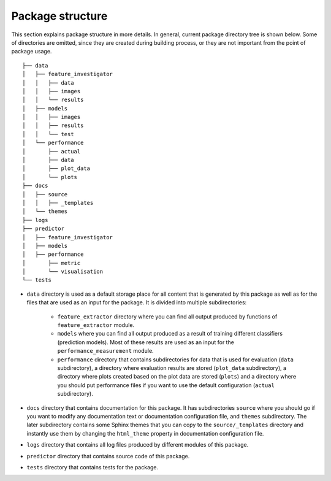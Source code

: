 Package structure
=================

This section explains package structure in more details. In general, current
package directory tree is shown below. Some of directories are omitted, since
they are created during building process, or they are not important from the point
of package usage.

::

  ├── data
  │   ├── feature_investigator
  │   │   ├── data
  │   │   ├── images
  │   │   └── results
  │   ├── models
  │   │   ├── images
  │   │   ├── results
  │   │   └── test
  │   └── performance
  │       ├── actual
  │       ├── data
  │       ├── plot_data
  │       └── plots
  ├── docs
  │   ├── source
  │   │   ├── _templates
  │   └── themes
  ├── logs
  ├── predictor
  │   ├── feature_investigator
  │   ├── models
  │   ├── performance
  │       ├── metric
  │       └── visualisation
  └── tests

- ``data``
  directory is used as a default storage place for all content that
  is generated by this package as well as for the files that are used as an
  input for the package. It is divided into multiple subdirectories:

    - ``feature_extractor`` directory where you can find all output produced
      by functions of ``feature_extractor`` module.
    - ``models`` where you can find all output produced as a result of training
      different classifiers (prediction models). Most of these results are
      used as an input for the ``performance_measurement`` module.
    - ``performance`` directory that contains subdirectories for data that is
      used for evaluation (``data`` subdirectory), a directory where evaluation
      results are stored (``plot_data`` subdirectory), a directory where plots
      created based on the plot data are stored (``plots``) and a directory
      where you should put performance files if you want to use the default configuration
      (``actual`` subdirectory).
- ``docs``
  directory that contains documentation for this package. It has subdirectories
  ``source`` where you should go if you want to modify any documentation text or
  documentation configuration file, and ``themes`` subdirectory. The later
  subdirectory contains some Sphinx themes that you can copy to the
  ``source/_templates`` directory and instantly use them by changing the
  ``html_theme`` property in documentation configuration file.
- ``logs`` directory that contains all log files produced by different modules of this
  package.
- ``predictor`` directory that contains source code of this package.
- ``tests`` directory that contains tests for the package.

